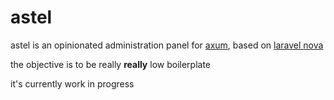 * astel

astel is an opinionated administration panel for [[https://docs.rs/axum][axum]], based on [[https://nova.laravel.com/][laravel nova]]

the objective is to be really *really* low boilerplate

it's currently work in progress
